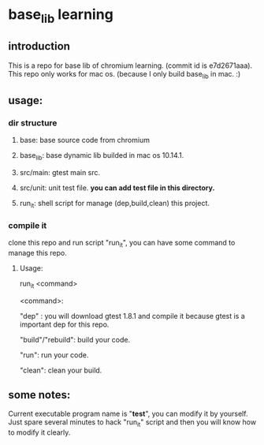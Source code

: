 * base_lib learning
** introduction
This is a repo for base lib of chromium learning. (commit id is e7d2671aaa).
This repo only works for mac os. (because I only build base_lib in mac. :)

** usage:
*** dir structure
**** base: base source code from chromium
**** base_lib: base dynamic lib builded in mac os 10.14.1.
**** src/main: gtest main src.
**** src/unit: unit test file. *you can add test file in this directory.*
**** run_it:  shell script for manage (dep,build,clean) this project.

*** compile it
clone this repo and run script "run_it", you can have some command to manage this repo.

**** Usage:
run_it <command>

<command>:

"dep" : you will download gtest 1.8.1 and compile it because gtest is a important dep for this repo.


"build"/"rebuild": build your code.


"run": run your code.

"clean": clean your build.

** some notes:
Current executable program name is "*test*", you can modify it by yourself. Just spare several minutes to hack "run_it" script and then you will know how to modify it clearly.

